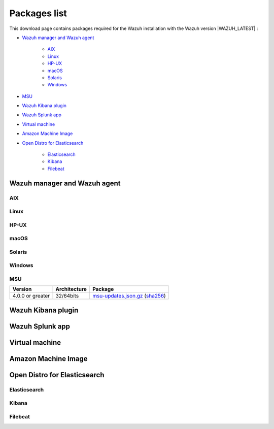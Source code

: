 .. Copyright (C) 2021 Wazuh, Inc.

.. meta::
  :description: Find the packages required for Wazuh installation on this page. Available for AIX, Linux, HP-UX, macOS, Solaris, and Windows.

.. _packages:

Packages list
=============

This download page contains packages required for the Wazuh installation with the Wazuh version |WAZUH_LATEST|  :

- `Wazuh manager and Wazuh agent`_

   - `AIX`_
   - `Linux`_
   - `HP-UX`_
   - `macOS`_
   - `Solaris`_
   - `Windows`_
- `MSU`_
- `Wazuh Kibana plugin`_
- `Wazuh Splunk app`_
- `Virtual machine`_
- `Amazon Machine Image`_
- `Open Distro for Elasticsearch`_

   - `Elasticsearch`_
   - `Kibana`_
   - `Filebeat`_

Wazuh manager and Wazuh agent
-----------------------------

AIX
^^^
+-----------------+--------------+---------------------------------------------------------------------------------------------------------------------------------------------------------------------------------------------------------------------------------------------+
| Version         | Architecture | Package                                                                                                                                                                                                                                     |
+=================+==============+=============================================================================================================================================================================================================================================+
| 6.1 or greater  |    PowerPC   | `wazuh-agent-|WAZUH_LATEST|-|WAZUH_REVISION_AIX|.aix.ppc.rpm <https://packages.wazuh.com/|CURRENT_MAJOR|/aix/wazuh-agent-|WAZUH_LATEST|-|WAZUH_REVISION_AIX|.aix.ppc.rpm>`_ (`sha512 <https://packages.wazuh.com/|CURRENT_MAJOR|/checksums/wazuh/|WAZUH_LATEST|/wazuh-agent-|WAZUH_LATEST|-|WAZUH_REVISION_AIX|.aix.ppc.rpm.sha512>`__)                          |
+-----------------+--------------+---------------------------------------------------------------------------------------------------------------------------------------------------------------------------------------------------------------------------------------------+


Linux
^^^^^


+-----------------------+-------------------+--------------+----------------------------------------------------------------------------------------------------------------------------------------------------------------------------------------------------------------------------------------------+
| Distribution          | Version           | Architecture | Package                                                                                                                                                                                                                                      |
+=======================+===================+==============+==============================================================================================================================================================================================================================================+
|                       |                   |    i386      | `wazuh-agent-|WAZUH_LATEST|-|WAZUH_REVISION_YUM_AGENT_I386|.i386.rpm <|RPM_AGENT|-|WAZUH_LATEST|-|WAZUH_REVISION_YUM_AGENT_I386|.i386.rpm>`_ (`sha512 <|CHECKSUMS_URL||WAZUH_LATEST|/wazuh-agent-|WAZUH_LATEST|-|WAZUH_REVISION_YUM_AGENT_I386|.i386.rpm.sha512>`__)                                    |
+ Amazon Linux          +  1 and 2          +--------------+----------------------------------------------------------------------------------------------------------------------------------------------------------------------------------------------------------------------------------------------+
|                       |                   |              | `wazuh-agent-|WAZUH_LATEST|-|WAZUH_REVISION_YUM_AGENT_X86|.x86_64.rpm <|RPM_AGENT|-|WAZUH_LATEST|-|WAZUH_REVISION_YUM_AGENT_X86|.x86_64.rpm>`_ (`sha512 <|CHECKSUMS_URL||WAZUH_LATEST|/wazuh-agent-|WAZUH_LATEST|-|WAZUH_REVISION_YUM_AGENT_X86|.x86_64.rpm.sha512>`__)                              |
+                       +                   +    x86_64    +----------------------------------------------------------------------------------------------------------------------------------------------------------------------------------------------------------------------------------------------+
|                       |                   |              | `wazuh-manager-|WAZUH_LATEST|-|WAZUH_REVISION_YUM_MANAGER_X86|.x86_64.rpm <|RPM_MANAGER|-|WAZUH_LATEST|-|WAZUH_REVISION_YUM_MANAGER_X86|.x86_64.rpm>`_ (`sha512 <|CHECKSUMS_URL||WAZUH_LATEST|/wazuh-manager-|WAZUH_LATEST|-|WAZUH_REVISION_YUM_MANAGER_X86|.x86_64.rpm.sha512>`__)                        |
+                       +                   +--------------+----------------------------------------------------------------------------------------------------------------------------------------------------------------------------------------------------------------------------------------------+
|                       |                   |              | `wazuh-agent-|WAZUH_LATEST|-|WAZUH_REVISION_YUM_AGENT_AARCH64|.aarch64.rpm <|RPM_AGENT|-|WAZUH_LATEST|-|WAZUH_REVISION_YUM_AGENT_AARCH64|.aarch64.rpm>`_ (`sha512 <|CHECKSUMS_URL||WAZUH_LATEST|/wazuh-agent-|WAZUH_LATEST|-|WAZUH_REVISION_YUM_AGENT_AARCH64|.aarch64.rpm.sha512>`__)                           |
+                       +                   +    aarch64   +----------------------------------------------------------------------------------------------------------------------------------------------------------------------------------------------------------------------------------------------+
|                       |                   |              | `wazuh-manager-|WAZUH_LATEST|-|WAZUH_REVISION_YUM_MANAGER_AARCH64|.aarch64.rpm <|RPM_MANAGER|-|WAZUH_LATEST|-|WAZUH_REVISION_YUM_MANAGER_AARCH64|.aarch64.rpm>`_ (`sha512 <|CHECKSUMS_URL||WAZUH_LATEST|/wazuh-manager-|WAZUH_LATEST|-|WAZUH_REVISION_YUM_MANAGER_AARCH64|.aarch64.rpm.sha512>`__)                     |
+                       +                   +--------------+----------------------------------------------------------------------------------------------------------------------------------------------------------------------------------------------------------------------------------------------+
|                       |                   |    armhf     | `wazuh-agent-|WAZUH_LATEST|-|WAZUH_REVISION_YUM_AGENT_ARMHF|.armv7hl.rpm <|RPM_AGENT|-|WAZUH_LATEST|-|WAZUH_REVISION_YUM_AGENT_ARMHF|.armv7hl.rpm>`_ (`sha512 <|CHECKSUMS_URL||WAZUH_LATEST|/wazuh-agent-|WAZUH_LATEST|-|WAZUH_REVISION_YUM_AGENT_ARMHF|.armv7hl.rpm.sha512>`__)                           |
+-----------------------+-------------------+--------------+----------------------------------------------------------------------------------------------------------------------------------------------------------------------------------------------------------------------------------------------+
|                       |                   |    i386      | `wazuh-agent-|WAZUH_LATEST|-|WAZUH_REVISION_YUM_AGENT_I386|.i386.rpm <|RPM_AGENT|-|WAZUH_LATEST|-|WAZUH_REVISION_YUM_AGENT_I386|.i386.rpm>`_ (`sha512 <|CHECKSUMS_URL||WAZUH_LATEST|/wazuh-agent-|WAZUH_LATEST|-|WAZUH_REVISION_YUM_AGENT_I386|.i386.rpm.sha512>`__)                                    |
+ CentOS                +  6 or greater     +--------------+----------------------------------------------------------------------------------------------------------------------------------------------------------------------------------------------------------------------------------------------+
|                       |                   |              | `wazuh-agent-|WAZUH_LATEST|-|WAZUH_REVISION_YUM_AGENT_X86|.x86_64.rpm <|RPM_AGENT|-|WAZUH_LATEST|-|WAZUH_REVISION_YUM_AGENT_X86|.x86_64.rpm>`_ (`sha512 <|CHECKSUMS_URL||WAZUH_LATEST|/wazuh-agent-|WAZUH_LATEST|-|WAZUH_REVISION_YUM_AGENT_X86|.x86_64.rpm.sha512>`__)                              |
+                       +                   +    x86_64    +----------------------------------------------------------------------------------------------------------------------------------------------------------------------------------------------------------------------------------------------+
|                       |                   |              | `wazuh-manager-|WAZUH_LATEST|-|WAZUH_REVISION_YUM_MANAGER_X86|.x86_64.rpm <|RPM_MANAGER|-|WAZUH_LATEST|-|WAZUH_REVISION_YUM_MANAGER_X86|.x86_64.rpm>`_ (`sha512 <|CHECKSUMS_URL||WAZUH_LATEST|/wazuh-manager-|WAZUH_LATEST|-|WAZUH_REVISION_YUM_MANAGER_X86|.x86_64.rpm.sha512>`__)                        |
+                       +                   +--------------+----------------------------------------------------------------------------------------------------------------------------------------------------------------------------------------------------------------------------------------------+
|                       |                   |              | `wazuh-agent-|WAZUH_LATEST|-|WAZUH_REVISION_YUM_AGENT_AARCH64|.aarch64.rpm <|RPM_AGENT|-|WAZUH_LATEST|-|WAZUH_REVISION_YUM_AGENT_AARCH64|.aarch64.rpm>`_ (`sha512 <|CHECKSUMS_URL||WAZUH_LATEST|/wazuh-agent-|WAZUH_LATEST|-|WAZUH_REVISION_YUM_AGENT_AARCH64|.aarch64.rpm.sha512>`__)                           |
+                       +                   +    aarch64   +----------------------------------------------------------------------------------------------------------------------------------------------------------------------------------------------------------------------------------------------+
|                       |                   |              | `wazuh-manager-|WAZUH_LATEST|-|WAZUH_REVISION_YUM_MANAGER_AARCH64|.aarch64.rpm <|RPM_MANAGER|-|WAZUH_LATEST|-|WAZUH_REVISION_YUM_MANAGER_AARCH64|.aarch64.rpm>`_ (`sha512 <|CHECKSUMS_URL||WAZUH_LATEST|/wazuh-manager-|WAZUH_LATEST|-|WAZUH_REVISION_YUM_MANAGER_AARCH64|.aarch64.rpm.sha512>`__)                     |
+                       +                   +--------------+----------------------------------------------------------------------------------------------------------------------------------------------------------------------------------------------------------------------------------------------+
|                       |                   |    armhf     | `wazuh-agent-|WAZUH_LATEST|-|WAZUH_REVISION_YUM_AGENT_ARMHF|.armv7hl.rpm <|RPM_AGENT|-|WAZUH_LATEST|-|WAZUH_REVISION_YUM_AGENT_ARMHF|.armv7hl.rpm>`_ (`sha512 <|CHECKSUMS_URL||WAZUH_LATEST|/wazuh-agent-|WAZUH_LATEST|-|WAZUH_REVISION_YUM_AGENT_ARMHF|.armv7hl.rpm.sha512>`__)                           |
+                       +-------------------+--------------+----------------------------------------------------------------------------------------------------------------------------------------------------------------------------------------------------------------------------------------------+
|                       |                   |    i386      | `wazuh-agent-|WAZUH_LATEST|-|WAZUH_REVISION_YUM_AGENT_I386_EL5|.el5.i386.rpm <https://packages.wazuh.com/|CURRENT_MAJOR|/yum5/i386/wazuh-agent-|WAZUH_LATEST|-|WAZUH_REVISION_YUM_AGENT_I386_EL5|.el5.i386.rpm>`__ (`sha512 <|CHECKSUMS_URL||WAZUH_LATEST|/wazuh-agent-|WAZUH_LATEST|-|WAZUH_REVISION_YUM_AGENT_I386_EL5|.el5.i386.rpm.sha512>`__)                 |
+                       +  5                +--------------+----------------------------------------------------------------------------------------------------------------------------------------------------------------------------------------------------------------------------------------------+
|                       |                   |    x86_64    | `wazuh-agent-|WAZUH_LATEST|-|WAZUH_REVISION_YUM_AGENT_X86_EL5|.el5.x86_64.rpm <https://packages.wazuh.com/|CURRENT_MAJOR|/yum5/x86_64/wazuh-agent-|WAZUH_LATEST|-|WAZUH_REVISION_YUM_AGENT_X86_EL5|.el5.x86_64.rpm>`__ (`sha512 <|CHECKSUMS_URL||WAZUH_LATEST|/wazuh-agent-|WAZUH_LATEST|-|WAZUH_REVISION_YUM_AGENT_X86_EL5|.el5.x86_64.rpm.sha512>`__)         |
+-----------------------+-------------------+--------------+----------------------------------------------------------------------------------------------------------------------------------------------------------------------------------------------------------------------------------------------+
|                       |                   |    i386      | `wazuh-agent_|WAZUH_LATEST|-|WAZUH_REVISION_DEB_AGENT_I386|_i386.deb <|DEB_AGENT|_|WAZUH_LATEST|-|WAZUH_REVISION_DEB_AGENT_I386|_i386.deb>`_ (`sha512 <|CHECKSUMS_URL||WAZUH_LATEST|/wazuh-agent_|WAZUH_LATEST|-|WAZUH_REVISION_DEB_AGENT_I386|_i386.deb.sha512>`__)            |
+ Debian                +  7 or greater     +--------------+----------------------------------------------------------------------------------------------------------------------------------------------------------------------------------------------------------------------------------------------+
|                       |                   |              | `wazuh-agent_|WAZUH_LATEST|-|WAZUH_REVISION_DEB_AGENT_X86|_amd64.deb <|DEB_AGENT|_|WAZUH_LATEST|-|WAZUH_REVISION_DEB_AGENT_X86|_amd64.deb>`_ (`sha512 <|CHECKSUMS_URL||WAZUH_LATEST|/wazuh-agent_|WAZUH_LATEST|-|WAZUH_REVISION_DEB_AGENT_X86|_amd64.deb.sha512>`__)         |
+                       +                   +    x86_64    +----------------------------------------------------------------------------------------------------------------------------------------------------------------------------------------------------------------------------------------------+
|                       |                   |              | `wazuh-manager_|WAZUH_LATEST|-|WAZUH_REVISION_DEB_MANAGER_X86|_amd64.deb <|DEB_MANAGER|_|WAZUH_LATEST|-|WAZUH_REVISION_DEB_MANAGER_X86|_amd64.deb>`_ (`sha512 <|CHECKSUMS_URL||WAZUH_LATEST|/wazuh-manager_|WAZUH_LATEST|-|WAZUH_REVISION_DEB_MANAGER_X86|_amd64.deb.sha512>`__) |
+                       +                   +--------------+----------------------------------------------------------------------------------------------------------------------------------------------------------------------------------------------------------------------------------------------+
|                       |                   |              | `wazuh-agent_|WAZUH_LATEST|-|WAZUH_REVISION_DEB_AGENT_AARCH64|_arm64.deb <|DEB_AGENT|_|WAZUH_LATEST|-|WAZUH_REVISION_DEB_AGENT_AARCH64|_arm64.deb>`_ (`sha512 <|CHECKSUMS_URL||WAZUH_LATEST|/wazuh-agent_|WAZUH_LATEST|-|WAZUH_REVISION_DEB_AGENT_AARCH64|_arm64.deb.sha512>`__)         |
+                       +                   +    aarch64   +----------------------------------------------------------------------------------------------------------------------------------------------------------------------------------------------------------------------------------------------+
|                       |                   |              | `wazuh-manager_|WAZUH_LATEST|-|WAZUH_REVISION_DEB_MANAGER_AARCH64|_arm64.deb <|DEB_MANAGER|_|WAZUH_LATEST|-|WAZUH_REVISION_DEB_MANAGER_AARCH64|_arm64.deb>`_ (`sha512 <|CHECKSUMS_URL||WAZUH_LATEST|/wazuh-manager_|WAZUH_LATEST|-|WAZUH_REVISION_DEB_MANAGER_AARCH64|_arm64.deb.sha512>`__) |
+                       +                   +--------------+----------------------------------------------------------------------------------------------------------------------------------------------------------------------------------------------------------------------------------------------+
|                       |                   |    armhf     | `wazuh-agent_|WAZUH_LATEST|-|WAZUH_REVISION_DEB_AGENT_ARMHF|_armhf.deb <|DEB_AGENT|_|WAZUH_LATEST|-|WAZUH_REVISION_DEB_AGENT_ARMHF|_armhf.deb>`_ (`sha512 <|CHECKSUMS_URL||WAZUH_LATEST|/wazuh-agent_|WAZUH_LATEST|-|WAZUH_REVISION_DEB_AGENT_ARMHF|_armhf.deb.sha512>`__)         |
+-----------------------+-------------------+--------------+----------------------------------------------------------------------------------------------------------------------------------------------------------------------------------------------------------------------------------------------+
|                       |                   |    i386      | `wazuh-agent-|WAZUH_LATEST|-|WAZUH_REVISION_YUM_AGENT_I386|.i386.rpm <|RPM_AGENT|-|WAZUH_LATEST|-|WAZUH_REVISION_YUM_AGENT_I386|.i386.rpm>`_ (`sha512 <|CHECKSUMS_URL||WAZUH_LATEST|/wazuh-agent-|WAZUH_LATEST|-|WAZUH_REVISION_YUM_AGENT_I386|.i386.rpm.sha512>`__)                                    |
+ Fedora                +  22 or greater    +--------------+----------------------------------------------------------------------------------------------------------------------------------------------------------------------------------------------------------------------------------------------+
|                       |                   |              | `wazuh-agent-|WAZUH_LATEST|-|WAZUH_REVISION_YUM_AGENT_X86|.x86_64.rpm <|RPM_AGENT|-|WAZUH_LATEST|-|WAZUH_REVISION_YUM_AGENT_X86|.x86_64.rpm>`_ (`sha512 <|CHECKSUMS_URL||WAZUH_LATEST|/wazuh-agent-|WAZUH_LATEST|-|WAZUH_REVISION_YUM_AGENT_X86|.x86_64.rpm.sha512>`__)                              |
+                       +                   +    x86_64    +----------------------------------------------------------------------------------------------------------------------------------------------------------------------------------------------------------------------------------------------+
|                       |                   |              | `wazuh-manager-|WAZUH_LATEST|-|WAZUH_REVISION_YUM_MANAGER_X86|.x86_64.rpm <|RPM_MANAGER|-|WAZUH_LATEST|-|WAZUH_REVISION_YUM_MANAGER_X86|.x86_64.rpm>`_ (`sha512 <|CHECKSUMS_URL||WAZUH_LATEST|/wazuh-manager-|WAZUH_LATEST|-|WAZUH_REVISION_YUM_MANAGER_X86|.x86_64.rpm.sha512>`__)                        |
+                       +                   +--------------+----------------------------------------------------------------------------------------------------------------------------------------------------------------------------------------------------------------------------------------------+
|                       |                   |              | `wazuh-agent-|WAZUH_LATEST|-|WAZUH_REVISION_YUM_AGENT_AARCH64|.aarch64.rpm <|RPM_AGENT|-|WAZUH_LATEST|-|WAZUH_REVISION_YUM_AGENT_AARCH64|.aarch64.rpm>`_ (`sha512 <|CHECKSUMS_URL||WAZUH_LATEST|/wazuh-agent-|WAZUH_LATEST|-|WAZUH_REVISION_YUM_AGENT_AARCH64|.aarch64.rpm.sha512>`__)                           |
+                       +                   +    aarch64   +----------------------------------------------------------------------------------------------------------------------------------------------------------------------------------------------------------------------------------------------+
|                       |                   |              | `wazuh-manager-|WAZUH_LATEST|-|WAZUH_REVISION_YUM_MANAGER_AARCH64|.aarch64.rpm <|RPM_MANAGER|-|WAZUH_LATEST|-|WAZUH_REVISION_YUM_MANAGER_AARCH64|.aarch64.rpm>`_ (`sha512 <|CHECKSUMS_URL||WAZUH_LATEST|/wazuh-manager-|WAZUH_LATEST|-|WAZUH_REVISION_YUM_MANAGER_AARCH64|.aarch64.rpm.sha512>`__)                     |
+                       +                   +--------------+----------------------------------------------------------------------------------------------------------------------------------------------------------------------------------------------------------------------------------------------+
|                       |                   |    armhf     | `wazuh-agent-|WAZUH_LATEST|-|WAZUH_REVISION_YUM_AGENT_ARMHF|.armv7hl.rpm <|RPM_AGENT|-|WAZUH_LATEST|-|WAZUH_REVISION_YUM_AGENT_ARMHF|.armv7hl.rpm>`_ (`sha512 <|CHECKSUMS_URL||WAZUH_LATEST|/wazuh-agent-|WAZUH_LATEST|-|WAZUH_REVISION_YUM_AGENT_ARMHF|.armv7hl.rpm.sha512>`__)                           |
+-----------------------+-------------------+--------------+----------------------------------------------------------------------------------------------------------------------------------------------------------------------------------------------------------------------------------------------+
|                       |                   |    i386      | `wazuh-agent-|WAZUH_LATEST|-|WAZUH_REVISION_YUM_AGENT_I386|.i386.rpm <|RPM_AGENT|-|WAZUH_LATEST|-|WAZUH_REVISION_YUM_AGENT_I386|.i386.rpm>`_ (`sha512 <|CHECKSUMS_URL||WAZUH_LATEST|/wazuh-agent-|WAZUH_LATEST|-|WAZUH_REVISION_YUM_AGENT_I386|.i386.rpm.sha512>`__)                                    |
+ OpenSUSE              +  42 or greater    +--------------+----------------------------------------------------------------------------------------------------------------------------------------------------------------------------------------------------------------------------------------------+
|                       |                   |              | `wazuh-agent-|WAZUH_LATEST|-|WAZUH_REVISION_YUM_AGENT_X86|.x86_64.rpm <|RPM_AGENT|-|WAZUH_LATEST|-|WAZUH_REVISION_YUM_AGENT_X86|.x86_64.rpm>`_ (`sha512 <|CHECKSUMS_URL||WAZUH_LATEST|/wazuh-agent-|WAZUH_LATEST|-|WAZUH_REVISION_YUM_AGENT_X86|.x86_64.rpm.sha512>`__)                              |
+                       +                   +    x86_64    +----------------------------------------------------------------------------------------------------------------------------------------------------------------------------------------------------------------------------------------------+
|                       |                   |              | `wazuh-manager-|WAZUH_LATEST|-|WAZUH_REVISION_YUM_MANAGER_X86|.x86_64.rpm <|RPM_MANAGER|-|WAZUH_LATEST|-|WAZUH_REVISION_YUM_MANAGER_X86|.x86_64.rpm>`_ (`sha512 <|CHECKSUMS_URL||WAZUH_LATEST|/wazuh-manager-|WAZUH_LATEST|-|WAZUH_REVISION_YUM_MANAGER_X86|.x86_64.rpm.sha512>`__)                        |
+                       +                   +--------------+----------------------------------------------------------------------------------------------------------------------------------------------------------------------------------------------------------------------------------------------+
|                       |                   |              | `wazuh-agent-|WAZUH_LATEST|-|WAZUH_REVISION_YUM_AGENT_AARCH64|.aarch64.rpm <|RPM_AGENT|-|WAZUH_LATEST|-|WAZUH_REVISION_YUM_AGENT_AARCH64|.aarch64.rpm>`_ (`sha512 <|CHECKSUMS_URL||WAZUH_LATEST|/wazuh-agent-|WAZUH_LATEST|-|WAZUH_REVISION_YUM_AGENT_AARCH64|.aarch64.rpm.sha512>`__)                           |
+                       +                   +    aarch64   +----------------------------------------------------------------------------------------------------------------------------------------------------------------------------------------------------------------------------------------------+
|                       |                   |              | `wazuh-manager-|WAZUH_LATEST|-|WAZUH_REVISION_YUM_MANAGER_AARCH64|.aarch64.rpm <|RPM_MANAGER|-|WAZUH_LATEST|-|WAZUH_REVISION_YUM_MANAGER_AARCH64|.aarch64.rpm>`_ (`sha512 <|CHECKSUMS_URL||WAZUH_LATEST|/wazuh-manager-|WAZUH_LATEST|-|WAZUH_REVISION_YUM_MANAGER_AARCH64|.aarch64.rpm.sha512>`__)                     |
+                       +                   +--------------+----------------------------------------------------------------------------------------------------------------------------------------------------------------------------------------------------------------------------------------------+
|                       |                   |    armhf     | `wazuh-agent-|WAZUH_LATEST|-|WAZUH_REVISION_YUM_AGENT_ARMHF|.armv7hl.rpm <|RPM_AGENT|-|WAZUH_LATEST|-|WAZUH_REVISION_YUM_AGENT_ARMHF|.armv7hl.rpm>`_ (`sha512 <|CHECKSUMS_URL||WAZUH_LATEST|/wazuh-agent-|WAZUH_LATEST|-|WAZUH_REVISION_YUM_AGENT_ARMHF|.armv7hl.rpm.sha512>`__)                           |
+-----------------------+-------------------+--------------+----------------------------------------------------------------------------------------------------------------------------------------------------------------------------------------------------------------------------------------------+
|                       |                   |    i386      | `wazuh-agent-|WAZUH_LATEST|-|WAZUH_REVISION_YUM_AGENT_I386|.i386.rpm <|RPM_AGENT|-|WAZUH_LATEST|-|WAZUH_REVISION_YUM_AGENT_I386|.i386.rpm>`_ (`sha512 <|CHECKSUMS_URL||WAZUH_LATEST|/wazuh-agent-|WAZUH_LATEST|-|WAZUH_REVISION_YUM_AGENT_I386|.i386.rpm.sha512>`__)                                    |
+ Oracle Linux          +  6 or greater     +--------------+----------------------------------------------------------------------------------------------------------------------------------------------------------------------------------------------------------------------------------------------+
|                       |                   |              | `wazuh-agent-|WAZUH_LATEST|-|WAZUH_REVISION_YUM_AGENT_X86|.x86_64.rpm <|RPM_AGENT|-|WAZUH_LATEST|-|WAZUH_REVISION_YUM_AGENT_X86|.x86_64.rpm>`_ (`sha512 <|CHECKSUMS_URL||WAZUH_LATEST|/wazuh-agent-|WAZUH_LATEST|-|WAZUH_REVISION_YUM_AGENT_X86|.x86_64.rpm.sha512>`__)                              |
+                       +                   +    x86_64    +----------------------------------------------------------------------------------------------------------------------------------------------------------------------------------------------------------------------------------------------+
|                       |                   |              | `wazuh-manager-|WAZUH_LATEST|-|WAZUH_REVISION_YUM_MANAGER_X86|.x86_64.rpm <|RPM_MANAGER|-|WAZUH_LATEST|-|WAZUH_REVISION_YUM_MANAGER_X86|.x86_64.rpm>`_ (`sha512 <|CHECKSUMS_URL||WAZUH_LATEST|/wazuh-manager-|WAZUH_LATEST|-|WAZUH_REVISION_YUM_MANAGER_X86|.x86_64.rpm.sha512>`__)                        |
+                       +                   +--------------+----------------------------------------------------------------------------------------------------------------------------------------------------------------------------------------------------------------------------------------------+
|                       |                   |              | `wazuh-agent-|WAZUH_LATEST|-|WAZUH_REVISION_YUM_AGENT_AARCH64|.aarch64.rpm <|RPM_AGENT|-|WAZUH_LATEST|-|WAZUH_REVISION_YUM_AGENT_AARCH64|.aarch64.rpm>`_ (`sha512 <|CHECKSUMS_URL||WAZUH_LATEST|/wazuh-agent-|WAZUH_LATEST|-|WAZUH_REVISION_YUM_AGENT_AARCH64|.aarch64.rpm.sha512>`__)                           |
+                       +                   +    aarch64   +----------------------------------------------------------------------------------------------------------------------------------------------------------------------------------------------------------------------------------------------+
|                       |                   |              | `wazuh-manager-|WAZUH_LATEST|-|WAZUH_REVISION_YUM_MANAGER_AARCH64|.aarch64.rpm <|RPM_MANAGER|-|WAZUH_LATEST|-|WAZUH_REVISION_YUM_MANAGER_AARCH64|.aarch64.rpm>`_ (`sha512 <|CHECKSUMS_URL||WAZUH_LATEST|/wazuh-manager-|WAZUH_LATEST|-|WAZUH_REVISION_YUM_MANAGER_AARCH64|.aarch64.rpm.sha512>`__)                     |
+                       +                   +--------------+----------------------------------------------------------------------------------------------------------------------------------------------------------------------------------------------------------------------------------------------+
|                       |                   |    armhf     | `wazuh-agent-|WAZUH_LATEST|-|WAZUH_REVISION_YUM_AGENT_ARMHF|.armv7hl.rpm <|RPM_AGENT|-|WAZUH_LATEST|-|WAZUH_REVISION_YUM_AGENT_ARMHF|.armv7hl.rpm>`_ (`sha512 <|CHECKSUMS_URL||WAZUH_LATEST|/wazuh-agent-|WAZUH_LATEST|-|WAZUH_REVISION_YUM_AGENT_ARMHF|.armv7hl.rpm.sha512>`__)                           |
+                       +-------------------+--------------+----------------------------------------------------------------------------------------------------------------------------------------------------------------------------------------------------------------------------------------------+
|                       |                   |    i386      | `wazuh-agent-|WAZUH_LATEST|-|WAZUH_REVISION_YUM_AGENT_I386_EL5|.el5.i386.rpm <https://packages.wazuh.com/|CURRENT_MAJOR|/yum5/i386/wazuh-agent-|WAZUH_LATEST|-|WAZUH_REVISION_YUM_AGENT_I386_EL5|.el5.i386.rpm>`__ (`sha512 <|CHECKSUMS_URL||WAZUH_LATEST|/wazuh-agent-|WAZUH_LATEST|-|WAZUH_REVISION_YUM_AGENT_I386_EL5|.el5.i386.rpm.sha512>`__)                 |
+                       +  5                +--------------+----------------------------------------------------------------------------------------------------------------------------------------------------------------------------------------------------------------------------------------------+
|                       |                   |    x86_64    | `wazuh-agent-|WAZUH_LATEST|-|WAZUH_REVISION_YUM_AGENT_X86_EL5|.el5.x86_64.rpm <https://packages.wazuh.com/|CURRENT_MAJOR|/yum5/x86_64/wazuh-agent-|WAZUH_LATEST|-|WAZUH_REVISION_YUM_AGENT_X86_EL5|.el5.x86_64.rpm>`__ (`sha512 <|CHECKSUMS_URL||WAZUH_LATEST|/wazuh-agent-|WAZUH_LATEST|-|WAZUH_REVISION_YUM_AGENT_X86_EL5|.el5.x86_64.rpm.sha512>`__)         |
+-----------------------+-------------------+--------------+----------------------------------------------------------------------------------------------------------------------------------------------------------------------------------------------------------------------------------------------+
|                       |                   |    i386      | `wazuh-agent-|WAZUH_LATEST|-|WAZUH_REVISION_YUM_AGENT_I386|.i386.rpm <|RPM_AGENT|-|WAZUH_LATEST|-|WAZUH_REVISION_YUM_AGENT_I386|.i386.rpm>`_ (`sha512 <|CHECKSUMS_URL||WAZUH_LATEST|/wazuh-agent-|WAZUH_LATEST|-|WAZUH_REVISION_YUM_AGENT_I386|.i386.rpm.sha512>`__)                                    |
+ Red Hat               +  6 or greater     +--------------+----------------------------------------------------------------------------------------------------------------------------------------------------------------------------------------------------------------------------------------------+
| Enterprise Linux      |                   |              | `wazuh-agent-|WAZUH_LATEST|-|WAZUH_REVISION_YUM_AGENT_X86|.x86_64.rpm <|RPM_AGENT|-|WAZUH_LATEST|-|WAZUH_REVISION_YUM_AGENT_X86|.x86_64.rpm>`_ (`sha512 <|CHECKSUMS_URL||WAZUH_LATEST|/wazuh-agent-|WAZUH_LATEST|-|WAZUH_REVISION_YUM_AGENT_X86|.x86_64.rpm.sha512>`__)                              |
+                       +                   +    x86_64    +----------------------------------------------------------------------------------------------------------------------------------------------------------------------------------------------------------------------------------------------+
|                       |                   |              | `wazuh-manager-|WAZUH_LATEST|-|WAZUH_REVISION_YUM_MANAGER_X86|.x86_64.rpm <|RPM_MANAGER|-|WAZUH_LATEST|-|WAZUH_REVISION_YUM_MANAGER_X86|.x86_64.rpm>`_ (`sha512 <|CHECKSUMS_URL||WAZUH_LATEST|/wazuh-manager-|WAZUH_LATEST|-|WAZUH_REVISION_YUM_MANAGER_X86|.x86_64.rpm.sha512>`__)                        |
+                       +                   +--------------+----------------------------------------------------------------------------------------------------------------------------------------------------------------------------------------------------------------------------------------------+
|                       |                   |              | `wazuh-agent-|WAZUH_LATEST|-|WAZUH_REVISION_YUM_AGENT_AARCH64|.aarch64.rpm <|RPM_AGENT|-|WAZUH_LATEST|-|WAZUH_REVISION_YUM_AGENT_AARCH64|.aarch64.rpm>`_ (`sha512 <|CHECKSUMS_URL||WAZUH_LATEST|/wazuh-agent-|WAZUH_LATEST|-|WAZUH_REVISION_YUM_AGENT_AARCH64|.aarch64.rpm.sha512>`__)                           |
+                       +                   +    aarch64   +----------------------------------------------------------------------------------------------------------------------------------------------------------------------------------------------------------------------------------------------+
|                       |                   |              | `wazuh-manager-|WAZUH_LATEST|-|WAZUH_REVISION_YUM_MANAGER_AARCH64|.aarch64.rpm <|RPM_MANAGER|-|WAZUH_LATEST|-|WAZUH_REVISION_YUM_MANAGER_AARCH64|.aarch64.rpm>`_ (`sha512 <|CHECKSUMS_URL||WAZUH_LATEST|/wazuh-manager-|WAZUH_LATEST|-|WAZUH_REVISION_YUM_MANAGER_AARCH64|.aarch64.rpm.sha512>`__)                     |
+                       +                   +--------------+----------------------------------------------------------------------------------------------------------------------------------------------------------------------------------------------------------------------------------------------+
|                       |                   |    armhf     | `wazuh-agent-|WAZUH_LATEST|-|WAZUH_REVISION_YUM_AGENT_ARMHF|.armv7hl.rpm <|RPM_AGENT|-|WAZUH_LATEST|-|WAZUH_REVISION_YUM_AGENT_ARMHF|.armv7hl.rpm>`_ (`sha512 <|CHECKSUMS_URL||WAZUH_LATEST|/wazuh-agent-|WAZUH_LATEST|-|WAZUH_REVISION_YUM_AGENT_ARMHF|.armv7hl.rpm.sha512>`__)                           |
+                       +-------------------+--------------+----------------------------------------------------------------------------------------------------------------------------------------------------------------------------------------------------------------------------------------------+
|                       |                   |    i386      | `wazuh-agent-|WAZUH_LATEST|-|WAZUH_REVISION_YUM_AGENT_I386_EL5|.el5.i386.rpm <https://packages.wazuh.com/|CURRENT_MAJOR|/yum5/i386/wazuh-agent-|WAZUH_LATEST|-|WAZUH_REVISION_YUM_AGENT_I386_EL5|.el5.i386.rpm>`__ (`sha512 <|CHECKSUMS_URL||WAZUH_LATEST|/wazuh-agent-|WAZUH_LATEST|-|WAZUH_REVISION_YUM_AGENT_I386_EL5|.el5.i386.rpm.sha512>`__)                 |
+                       +  5                +--------------+----------------------------------------------------------------------------------------------------------------------------------------------------------------------------------------------------------------------------------------------+
|                       |                   |    x86_64    | `wazuh-agent-|WAZUH_LATEST|-|WAZUH_REVISION_YUM_AGENT_X86_EL5|.el5.x86_64.rpm <https://packages.wazuh.com/|CURRENT_MAJOR|/yum5/x86_64/wazuh-agent-|WAZUH_LATEST|-|WAZUH_REVISION_YUM_AGENT_X86_EL5|.el5.x86_64.rpm>`__ (`sha512 <|CHECKSUMS_URL||WAZUH_LATEST|/wazuh-agent-|WAZUH_LATEST|-|WAZUH_REVISION_YUM_AGENT_X86_EL5|.el5.x86_64.rpm.sha512>`__)         |
+-----------------------+-------------------+--------------+----------------------------------------------------------------------------------------------------------------------------------------------------------------------------------------------------------------------------------------------+
|                       |                   |    i386      | `wazuh-agent-|WAZUH_LATEST|-|WAZUH_REVISION_YUM_AGENT_I386|.i386.rpm <|RPM_AGENT|-|WAZUH_LATEST|-|WAZUH_REVISION_YUM_AGENT_I386|.i386.rpm>`_ (`sha512 <|CHECKSUMS_URL||WAZUH_LATEST|/wazuh-agent-|WAZUH_LATEST|-|WAZUH_REVISION_YUM_AGENT_I386|.i386.rpm.sha512>`__)                                    |
+ SUSE                  +  12               +--------------+----------------------------------------------------------------------------------------------------------------------------------------------------------------------------------------------------------------------------------------------+
|                       |                   |              | `wazuh-agent-|WAZUH_LATEST|-|WAZUH_REVISION_YUM_AGENT_X86|.x86_64.rpm <|RPM_AGENT|-|WAZUH_LATEST|-|WAZUH_REVISION_YUM_AGENT_X86|.x86_64.rpm>`_ (`sha512 <|CHECKSUMS_URL||WAZUH_LATEST|/wazuh-agent-|WAZUH_LATEST|-|WAZUH_REVISION_YUM_AGENT_X86|.x86_64.rpm.sha512>`__)                              |
+                       +                   +    x86_64    +----------------------------------------------------------------------------------------------------------------------------------------------------------------------------------------------------------------------------------------------+
|                       |                   |              | `wazuh-manager-|WAZUH_LATEST|-|WAZUH_REVISION_YUM_MANAGER_X86|.x86_64.rpm <|RPM_MANAGER|-|WAZUH_LATEST|-|WAZUH_REVISION_YUM_MANAGER_X86|.x86_64.rpm>`_ (`sha512 <|CHECKSUMS_URL||WAZUH_LATEST|/wazuh-manager-|WAZUH_LATEST|-|WAZUH_REVISION_YUM_MANAGER_X86|.x86_64.rpm.sha512>`__)                        |
+                       +                   +--------------+----------------------------------------------------------------------------------------------------------------------------------------------------------------------------------------------------------------------------------------------+
|                       |                   |              | `wazuh-agent-|WAZUH_LATEST|-|WAZUH_REVISION_YUM_AGENT_AARCH64|.aarch64.rpm <|RPM_AGENT|-|WAZUH_LATEST|-|WAZUH_REVISION_YUM_AGENT_AARCH64|.aarch64.rpm>`_ (`sha512 <|CHECKSUMS_URL||WAZUH_LATEST|/wazuh-agent-|WAZUH_LATEST|-|WAZUH_REVISION_YUM_AGENT_AARCH64|.aarch64.rpm.sha512>`__)                           |
+                       +                   +    aarch64   +----------------------------------------------------------------------------------------------------------------------------------------------------------------------------------------------------------------------------------------------+
|                       |                   |              | `wazuh-manager-|WAZUH_LATEST|-|WAZUH_REVISION_YUM_MANAGER_AARCH64|.aarch64.rpm <|RPM_MANAGER|-|WAZUH_LATEST|-|WAZUH_REVISION_YUM_MANAGER_AARCH64|.aarch64.rpm>`_ (`sha512 <|CHECKSUMS_URL||WAZUH_LATEST|/wazuh-manager-|WAZUH_LATEST|-|WAZUH_REVISION_YUM_MANAGER_AARCH64|.aarch64.rpm.sha512>`__)                     |
+                       +                   +--------------+----------------------------------------------------------------------------------------------------------------------------------------------------------------------------------------------------------------------------------------------+
|                       |                   |    armhf     | `wazuh-agent-|WAZUH_LATEST|-|WAZUH_REVISION_YUM_AGENT_ARMHF|.armv7hl.rpm <|RPM_AGENT|-|WAZUH_LATEST|-|WAZUH_REVISION_YUM_AGENT_ARMHF|.armv7hl.rpm>`_ (`sha512 <|CHECKSUMS_URL||WAZUH_LATEST|/wazuh-agent-|WAZUH_LATEST|-|WAZUH_REVISION_YUM_AGENT_ARMHF|.armv7hl.rpm.sha512>`__)                           |
+                       +-------------------+--------------+----------------------------------------------------------------------------------------------------------------------------------------------------------------------------------------------------------------------------------------------+
|                       |                   |    i386      | `wazuh-agent-|WAZUH_LATEST|-|WAZUH_REVISION_YUM_AGENT_I386_EL5|.el5.i386.rpm <https://packages.wazuh.com/|CURRENT_MAJOR|/yum5/i386/wazuh-agent-|WAZUH_LATEST|-|WAZUH_REVISION_YUM_AGENT_I386_EL5|.el5.i386.rpm>`__ (`sha512 <|CHECKSUMS_URL||WAZUH_LATEST|/wazuh-agent-|WAZUH_LATEST|-|WAZUH_REVISION_YUM_AGENT_I386_EL5|.el5.i386.rpm.sha512>`__)                 |
+                       +  11               +--------------+----------------------------------------------------------------------------------------------------------------------------------------------------------------------------------------------------------------------------------------------+
|                       |                   |    x86_64    | `wazuh-agent-|WAZUH_LATEST|-|WAZUH_REVISION_YUM_AGENT_X86_EL5|.el5.x86_64.rpm <https://packages.wazuh.com/|CURRENT_MAJOR|/yum5/x86_64/wazuh-agent-|WAZUH_LATEST|-|WAZUH_REVISION_YUM_AGENT_X86_EL5|.el5.x86_64.rpm>`__ (`sha512 <|CHECKSUMS_URL||WAZUH_LATEST|/wazuh-agent-|WAZUH_LATEST|-|WAZUH_REVISION_YUM_AGENT_X86_EL5|.el5.x86_64.rpm.sha512>`__)         |
+-----------------------+-------------------+--------------+----------------------------------------------------------------------------------------------------------------------------------------------------------------------------------------------------------------------------------------------+
|                       |                   |    i386      | `wazuh-agent_|WAZUH_LATEST|-|WAZUH_REVISION_DEB_AGENT_I386|_i386.deb <|DEB_AGENT|_|WAZUH_LATEST|-|WAZUH_REVISION_DEB_AGENT_I386|_i386.deb>`_ (`sha512 <|CHECKSUMS_URL||WAZUH_LATEST|/wazuh-agent_|WAZUH_LATEST|-|WAZUH_REVISION_DEB_AGENT_I386|_i386.deb.sha512>`__)            |
+ Ubuntu                +  12 or greater    +--------------+----------------------------------------------------------------------------------------------------------------------------------------------------------------------------------------------------------------------------------------------+
|                       |                   |              | `wazuh-agent_|WAZUH_LATEST|-|WAZUH_REVISION_DEB_AGENT_X86|_amd64.deb <|DEB_AGENT|_|WAZUH_LATEST|-|WAZUH_REVISION_DEB_AGENT_X86|_amd64.deb>`_ (`sha512 <|CHECKSUMS_URL||WAZUH_LATEST|/wazuh-agent_|WAZUH_LATEST|-|WAZUH_REVISION_DEB_AGENT_X86|_amd64.deb.sha512>`__)         |
+                       +                   +    x86_64    +----------------------------------------------------------------------------------------------------------------------------------------------------------------------------------------------------------------------------------------------+
|                       |                   |              | `wazuh-manager_|WAZUH_LATEST|-|WAZUH_REVISION_DEB_MANAGER_X86|_amd64.deb <|DEB_MANAGER|_|WAZUH_LATEST|-|WAZUH_REVISION_DEB_MANAGER_X86|_amd64.deb>`_ (`sha512 <|CHECKSUMS_URL||WAZUH_LATEST|/wazuh-manager_|WAZUH_LATEST|-|WAZUH_REVISION_DEB_MANAGER_X86|_amd64.deb.sha512>`__) |
+                       +                   +--------------+----------------------------------------------------------------------------------------------------------------------------------------------------------------------------------------------------------------------------------------------+
|                       |                   |              | `wazuh-agent_|WAZUH_LATEST|-|WAZUH_REVISION_DEB_AGENT_AARCH64|_arm64.deb <|DEB_AGENT|_|WAZUH_LATEST|-|WAZUH_REVISION_DEB_AGENT_AARCH64|_arm64.deb>`_ (`sha512 <|CHECKSUMS_URL||WAZUH_LATEST|/wazuh-agent_|WAZUH_LATEST|-|WAZUH_REVISION_DEB_AGENT_AARCH64|_arm64.deb.sha512>`__)         |
+                       +                   +    aarch64   +----------------------------------------------------------------------------------------------------------------------------------------------------------------------------------------------------------------------------------------------+
|                       |                   |              | `wazuh-manager_|WAZUH_LATEST|-|WAZUH_REVISION_DEB_MANAGER_AARCH64|_arm64.deb <|DEB_MANAGER|_|WAZUH_LATEST|-|WAZUH_REVISION_DEB_MANAGER_AARCH64|_arm64.deb>`_ (`sha512 <|CHECKSUMS_URL||WAZUH_LATEST|/wazuh-manager_|WAZUH_LATEST|-|WAZUH_REVISION_DEB_MANAGER_AARCH64|_arm64.deb.sha512>`__) |
+                       +                   +--------------+----------------------------------------------------------------------------------------------------------------------------------------------------------------------------------------------------------------------------------------------+
|                       |                   |    armhf     | `wazuh-agent_|WAZUH_LATEST|-|WAZUH_REVISION_DEB_AGENT_ARMHF|_armhf.deb <|DEB_AGENT|_|WAZUH_LATEST|-|WAZUH_REVISION_DEB_AGENT_ARMHF|_armhf.deb>`_ (`sha512 <|CHECKSUMS_URL||WAZUH_LATEST|/wazuh-agent_|WAZUH_LATEST|-|WAZUH_REVISION_DEB_AGENT_ARMHF|_armhf.deb.sha512>`__)         |
+-----------------------+-------------------+--------------+----------------------------------------------------------------------------------------------------------------------------------------------------------------------------------------------------------------------------------------------+
|                       |                   |              | `wazuh-agent_|WAZUH_LATEST|-|WAZUH_REVISION_DEB_AGENT_X86|_amd64.deb <|DEB_AGENT|_|WAZUH_LATEST|-|WAZUH_REVISION_DEB_AGENT_X86|_amd64.deb>`_ (`sha512 <|CHECKSUMS_URL||WAZUH_LATEST|/wazuh-agent_|WAZUH_LATEST|-|WAZUH_REVISION_DEB_AGENT_X86|_amd64.deb.sha512>`__)         |
+                       +                   +    x86_64    +----------------------------------------------------------------------------------------------------------------------------------------------------------------------------------------------------------------------------------------------+
|                       |                   |              | `wazuh-manager_|WAZUH_LATEST|-|WAZUH_REVISION_DEB_MANAGER_X86|_amd64.deb <|DEB_MANAGER|_|WAZUH_LATEST|-|WAZUH_REVISION_DEB_MANAGER_X86|_amd64.deb>`_ (`sha512 <|CHECKSUMS_URL||WAZUH_LATEST|/wazuh-manager_|WAZUH_LATEST|-|WAZUH_REVISION_DEB_MANAGER_X86|_amd64.deb.sha512>`__) |
+ Raspbian OS           + Buster or greater +--------------+----------------------------------------------------------------------------------------------------------------------------------------------------------------------------------------------------------------------------------------------+
|                       |                   |              | `wazuh-agent_|WAZUH_LATEST|-|WAZUH_REVISION_DEB_AGENT_AARCH64|_arm64.deb <|DEB_AGENT|_|WAZUH_LATEST|-|WAZUH_REVISION_DEB_AGENT_AARCH64|_arm64.deb>`_ (`sha512 <|CHECKSUMS_URL||WAZUH_LATEST|/wazuh-agent_|WAZUH_LATEST|-|WAZUH_REVISION_DEB_AGENT_AARCH64|_arm64.deb.sha512>`__)         |
+                       +                   +    aarch64   +----------------------------------------------------------------------------------------------------------------------------------------------------------------------------------------------------------------------------------------------+
|                       |                   |              | `wazuh-manager_|WAZUH_LATEST|-|WAZUH_REVISION_DEB_MANAGER_AARCH64|_arm64.deb <|DEB_MANAGER|_|WAZUH_LATEST|-|WAZUH_REVISION_DEB_MANAGER_AARCH64|_arm64.deb>`_ (`sha512 <|CHECKSUMS_URL||WAZUH_LATEST|/wazuh-manager_|WAZUH_LATEST|-|WAZUH_REVISION_DEB_MANAGER_AARCH64|_arm64.deb.sha512>`__) |
+                       +                   +--------------+----------------------------------------------------------------------------------------------------------------------------------------------------------------------------------------------------------------------------------------------+
|                       |                   |    armhf     | `wazuh-agent_|WAZUH_LATEST|-|WAZUH_REVISION_DEB_AGENT_ARMHF|_armhf.deb <|DEB_AGENT|_|WAZUH_LATEST|-|WAZUH_REVISION_DEB_AGENT_ARMHF|_armhf.deb>`_ (`sha512 <|CHECKSUMS_URL||WAZUH_LATEST|/wazuh-agent_|WAZUH_LATEST|-|WAZUH_REVISION_DEB_AGENT_ARMHF|_armhf.deb.sha512>`__)         |
+-----------------------+-------------------+--------------+----------------------------------------------------------------------------------------------------------------------------------------------------------------------------------------------------------------------------------------------+

HP-UX
^^^^^
+-----------------+--------------+----------------------------------------------------------------------------------------------------------------------------------------------------------------------------------------------------------------------------------------------+
| Version         | Architecture | Package                                                                                                                                                                                                                                      |
+=================+==============+==============================================================================================================================================================================================================================================+
|  11.31          |   Itanium    | `wazuh-agent-|WAZUH_LATEST|-|WAZUH_REVISION_HPUX|-hpux-11v3-ia64.tar <https://packages.wazuh.com/|CURRENT_MAJOR|/hp-ux/wazuh-agent-|WAZUH_LATEST|-|WAZUH_REVISION_HPUX|-hpux-11v3-ia64.tar>`_ (`sha512 <https://packages.wazuh.com/|CURRENT_MAJOR|/checksums/wazuh/|WAZUH_LATEST|/wazuh-agent-|WAZUH_LATEST|-|WAZUH_REVISION_HPUX|-hpux-11v3-ia64.tar.sha512>`__)    |
+-----------------+--------------+----------------------------------------------------------------------------------------------------------------------------------------------------------------------------------------------------------------------------------------------+

macOS
^^^^^
+--------------+-----------------------------------------------------------------------------------------------------------------------------------------------------------------------------------------------------------------------------------------------+
| Architecture | Package                                                                                                                                                                                                                                       |
+==============+===============================================================================================================================================================================================================================================+
|    64bits    | `wazuh-agent-|WAZUH_LATEST|-|WAZUH_REVISION_OSX|.pkg <https://packages.wazuh.com/|CURRENT_MAJOR|/macos/wazuh-agent-|WAZUH_LATEST|-|WAZUH_REVISION_OSX|.pkg>`_ (`sha512 <https://packages.wazuh.com/|CURRENT_MAJOR|/checksums/wazuh/|WAZUH_LATEST|/wazuh-agent-|WAZUH_LATEST|-|WAZUH_REVISION_OSX|.pkg.sha512>`__)                                                  |
+--------------+-----------------------------------------------------------------------------------------------------------------------------------------------------------------------------------------------------------------------------------------------+

Solaris
^^^^^^^
+---------+--------------+---------------------------------------------------------------------------------------------------------------------------------------------------------------------------------------------------------------------------------------------+
| Version | Architecture | Package                                                                                                                                                                                                                                     |
+=========+==============+=============================================================================================================================================================================================================================================+
|         |     i386     | `wazuh-agent_v|WAZUH_LATEST|-sol10-i386.pkg <https://packages.wazuh.com/|CURRENT_MAJOR|/solaris/i386/10/wazuh-agent_v|WAZUH_LATEST|-sol10-i386.pkg>`_ (`sha512 <https://packages.wazuh.com/|CURRENT_MAJOR|/checksums/wazuh/|WAZUH_LATEST|/wazuh-agent_v|WAZUH_LATEST|-sol10-i386.pkg.sha512>`__)        |
+  10     +--------------+---------------------------------------------------------------------------------------------------------------------------------------------------------------------------------------------------------------------------------------------+
|         |     SPARC    | `wazuh-agent_v|WAZUH_LATEST|-sol10-sparc.pkg <https://packages.wazuh.com/|CURRENT_MAJOR|/solaris/sparc/10/wazuh-agent_v|WAZUH_LATEST|-sol10-sparc.pkg>`_ (`sha512 <https://packages.wazuh.com/|CURRENT_MAJOR|/checksums/wazuh/|WAZUH_LATEST|/wazuh-agent_v|WAZUH_LATEST|-sol10-sparc.pkg.sha512>`__)    |
+---------+--------------+---------------------------------------------------------------------------------------------------------------------------------------------------------------------------------------------------------------------------------------------+
|         |     i386     | `wazuh-agent_v|WAZUH_LATEST|-sol11-i386.p5p <https://packages.wazuh.com/|CURRENT_MAJOR|/solaris/i386/11/wazuh-agent_v|WAZUH_LATEST|-sol11-i386.p5p>`_ (`sha512 <https://packages.wazuh.com/|CURRENT_MAJOR|/checksums/wazuh/|WAZUH_LATEST|/wazuh-agent_v|WAZUH_LATEST|-sol11-i386.p5p.sha512>`__)        |
+  11     +--------------+---------------------------------------------------------------------------------------------------------------------------------------------------------------------------------------------------------------------------------------------+
|         |     SPARC    | `wazuh-agent_v|WAZUH_LATEST|-sol11-sparc.p5p <https://packages.wazuh.com/|CURRENT_MAJOR|/solaris/sparc/11/wazuh-agent_v|WAZUH_LATEST|-sol11-sparc.p5p>`_ (`sha512 <https://packages.wazuh.com/|CURRENT_MAJOR|/checksums/wazuh/|WAZUH_LATEST|/wazuh-agent_v|WAZUH_LATEST|-sol11-sparc.p5p.sha512>`__)    |
+---------+--------------+---------------------------------------------------------------------------------------------------------------------------------------------------------------------------------------------------------------------------------------------+

Windows
^^^^^^^

+-----------------+--------------+---------------------------------------------------------------------------------------------------------------------------------------------------------------------------------------------------------------------------------------------+
| Version         | Architecture | Package                                                                                                                                                                                                                                     |
+=================+==============+=============================================================================================================================================================================================================================================+
|  XP or greater  |   32/64bits  | `wazuh-agent-|WAZUH_LATEST|-|WAZUH_REVISION_WINDOWS|.msi <https://packages.wazuh.com/|CURRENT_MAJOR|/windows/wazuh-agent-|WAZUH_LATEST|-|WAZUH_REVISION_WINDOWS|.msi>`_ (`sha512 <https://packages.wazuh.com/|CURRENT_MAJOR|/checksums/wazuh/|WAZUH_LATEST|/wazuh-agent-|WAZUH_LATEST|-|WAZUH_REVISION_WINDOWS|.msi.sha512>`__)                                              |
+-----------------+--------------+---------------------------------------------------------------------------------------------------------------------------------------------------------------------------------------------------------------------------------------------+

MSU
^^^

+-------------------+--------------+---------------------------------------------------------------------------------------------------------------------------------------------------------------------------------------------------------------------------------------+
| Version           | Architecture | Package                                                                                                                                                                                                                               |
+===================+==============+=======================================================================================================================================================================================================================================+
|  4.0.0 or greater |   32/64bits  | `msu-updates.json.gz <https://feed.wazuh.com/vulnerability-detector/windows/msu-updates.json.gz>`_ (`sha256 <https://feed.wazuh.com/vulnerability-detector/windows/msu-updates.meta>`__)                                              |
+-------------------+--------------+---------------------------------------------------------------------------------------------------------------------------------------------------------------------------------------------------------------------------------------+

Wazuh Kibana plugin
-------------------

+---------------------------+---------------------+---------------+-------------------------------------------------------------------------------------------------------------------------------------------------------------------------------------------------------------------------------------------------------------+
|  Kibana Version           | Open Distro Version | Wazuh version | Package                                                                                                                                                                                                                                                     |
+===========================+=====================+===============+=============================================================================================================================================================================================================================================================+
|   |ELASTICSEARCH_LATEST|                  |  |OPEN_DISTRO_LATEST|             |     |WAZUH_LATEST|     | `wazuh_kibana-|WAZUH_LATEST|_|ELASTICSEARCH_LATEST|.zip <https://packages.wazuh.com/|CURRENT_MAJOR|/ui/kibana/wazuh_kibana-|WAZUH_LATEST|_|ELASTICSEARCH_LATEST|-1.zip>`_ (`sha512 <https://packages.wazuh.com/|CURRENT_MAJOR|/checksums/wazuh/|WAZUH_LATEST|/wazuh_kibana-|WAZUH_LATEST|_|ELASTICSEARCH_LATEST|-1.zip.sha512>`__)                                      |  
+---------------------------+---------------------+---------------+-------------------------------------------------------------------------------------------------------------------------------------------------------------------------------------------------------------------------------------------------------------+
|   7.11.2                  |                     |     |WAZUH_LATEST|     | `wazuh_kibana-|WAZUH_LATEST|_7.11.2.zip <https://packages.wazuh.com/|CURRENT_MAJOR|/ui/kibana/wazuh_kibana-|WAZUH_LATEST|_7.11.2-1.zip>`_ (`sha512 <https://packages.wazuh.com/|CURRENT_MAJOR|/checksums/wazuh/|WAZUH_LATEST|/wazuh_kibana-|WAZUH_LATEST|_7.11.2-1.zip.sha512>`__)                                      |   
+---------------------------+---------------------+---------------+-------------------------------------------------------------------------------------------------------------------------------------------------------------------------------------------------------------------------------------------------------------+
|   |ELASTICSEARCH_ELK_LATEST|                  |                     |     |WAZUH_LATEST|     | `wazuh_kibana-|WAZUH_LATEST|_|ELASTICSEARCH_ELK_LATEST|.zip <https://packages.wazuh.com/|CURRENT_MAJOR|/ui/kibana/wazuh_kibana-|WAZUH_LATEST|_|ELASTICSEARCH_ELK_LATEST|-1.zip>`_ (`sha512 <https://packages.wazuh.com/|CURRENT_MAJOR|/checksums/wazuh/|WAZUH_LATEST|/wazuh_kibana-|WAZUH_LATEST|_|ELASTICSEARCH_ELK_LATEST|-1.zip.sha512>`__)                                      |   
+---------------------------+---------------------+---------------+-------------------------------------------------------------------------------------------------------------------------------------------------------------------------------------------------------------------------------------------------------------+

Wazuh Splunk app
----------------

+---------------------------+---------------------+---------------+-------------------------------------------------------------------------------------------------------------------------------------------------------------------------------------------------------------------------------------------------------------+
|  Splunk version           |   Wazuh version     | Package                                                                                                                                                                                                                                                                     |
+===========================+=====================+===============+=============================================================================================================================================================================================================================================================+
|    8.1.4                  |     |WAZUH_SPLUNK_LATEST|           | `wazuh_splunk-|WAZUH_SPLUNK_LATEST|_8.1.4.tar.gz <https://packages.wazuh.com/4.x/ui/splunk/wazuh_splunk-|WAZUH_SPLUNK_LATEST|_8.1.4-1.tar.gz>`_ (`sha512 <https://packages.wazuh.com/4.x/checksums/wazuh/|WAZUH_SPLUNK_LATEST|/wazuh_splunk-|WAZUH_SPLUNK_LATEST|_8.1.4-1.tar.gz.sha512>`__)                                                |
+---------------------------+---------------------+---------------+-------------------------------------------------------------------------------------------------------------------------------------------------------------------------------------------------------------------------------------------------------------+
|    |SPLUNK_LATEST|                  |     |WAZUH_SPLUNK_LATEST|           | `wazuh_splunk-|WAZUH_SPLUNK_LATEST|_|SPLUNK_LATEST|.tar.gz <https://packages.wazuh.com/4.x/ui/splunk/wazuh_splunk-|WAZUH_SPLUNK_LATEST|_|SPLUNK_LATEST|-1.tar.gz>`_ (`sha512 <https://packages.wazuh.com/|CURRENT_MAJOR|/checksums/wazuh/|WAZUH_SPLUNK_LATEST|/wazuh_splunk-|WAZUH_SPLUNK_LATEST|_|SPLUNK_LATEST|-1.tar.gz.sha512>`__)                                                |
+---------------------------+---------------------+---------------+-------------------------------------------------------------------------------------------------------------------------------------------------------------------------------------------------------------------------------------------------------------+


Virtual machine
---------------

+--------------+--------------+--------------+---------+----------------------------------------------------------------------------------------------------------------------------------------------------------------------------------------------------+
| Distribution | Architecture | VM Format    | Version | Package                                                                                                                                                                                            |                                                                                                                                                 
+==============+==============+==============+=========+====================================================================================================================================================================================================+
|   CentOS 7   |    64bits    |      OVA     |  |WAZUH_LATEST_OVA|  | `wazuh-|WAZUH_LATEST_OVA|_|OPEN_DISTRO_LATEST|.ova <https://packages.wazuh.com/|CURRENT_MAJOR|/vm/wazuh-|WAZUH_LATEST_OVA|_|OPEN_DISTRO_LATEST|.ova>`_ (`sha512 <https://packages.wazuh.com/|CURRENT_MAJOR|/checksums/wazuh/|WAZUH_LATEST_OVA|/wazuh-|WAZUH_LATEST_OVA|_|OPEN_DISTRO_LATEST|.ova.sha512>`__)             |
+--------------+--------------+--------------+---------+----------------------------------------------------------------------------------------------------------------------------------------------------------------------------------------------------+

Amazon Machine Image
--------------------

+--------------------+--------------+------------------+----------------------+------------------------------------+
| Distribution       | Architecture | VM Format        | Version              | Package                            |
+====================+==============+==================+======================+====================================+
|   Amazon Linux 2   |    64bits    |      AWS AMI     |  |WAZUH_LATEST_AMI|               | Wazuh  |WAZUH_LATEST_AMI|                       |
+--------------------+--------------+------------------+----------------------+------------------------------------+


Open Distro for Elasticsearch
------------------------------

Elasticsearch
^^^^^^^^^^^^^

+--------------+--------------------------------------------------------------------------------------------------------------------------------------------------------------------------------------------------------------------------------------------------------------------------------------------------------------+
| Package type | Package                                                                                                                                                                                                                                                                                                      |
+==============+==============================================================================================================================================================================================================================================================================================================+
|     RPM      | `opendistroforelasticsearch-|OPEN_DISTRO_LATEST|.rpm <https://packages.wazuh.com/4.x/yum/opendistroforelasticsearch-|OPEN_DISTRO_LATEST|-linux-x64.rpm>`_ (`sha512 <https://packages.wazuh.com/4.x/checksums/opendistro/|OPEN_DISTRO_LATEST|/opendistroforelasticsearch-|OPEN_DISTRO_LATEST|-linux-x64.rpm.sha512>`__)                                               |
+--------------+--------------------------------------------------------------------------------------------------------------------------------------------------------------------------------------------------------------------------------------------------------------------------------------------------------------+
|     DEB      | `opendistroforelasticsearch-|OPEN_DISTRO_LATEST|.deb <https://packages.wazuh.com/4.x/apt/pool/main/o/opendistroforelasticsearch/opendistroforelasticsearch_|OPEN_DISTRO_LATEST|-1_amd64.deb>`_ (`sha512 <https://packages.wazuh.com/4.x/checksums/opendistro/|OPEN_DISTRO_LATEST|/opendistroforelasticsearch_|OPEN_DISTRO_LATEST|-1_amd64.deb.sha512>`__)            |
+--------------+--------------------------------------------------------------------------------------------------------------------------------------------------------------------------------------------------------------------------------------------------------------------------------------------------------------+


Kibana
^^^^^^

+--------------+-------------------------------------------------------------------------------------------------------------------------------------------------------------------------------------------------------------------------------------------------------------------------------------------------------------------------------------------------------------+
| Package type | Package                                                                                                                                                                                                                                                                                                                                                     |
+==============+=============================================================================================================================================================================================================================================================================================================================================================+
|     RPM      | `opendistroforelasticsearch-kibana-|OPEN_DISTRO_LATEST|.rpm <https://packages.wazuh.com/4.x/yum/opendistroforelasticsearch-kibana-|OPEN_DISTRO_LATEST|-linux-x64.rpm>`_ (`sha512 <https://packages.wazuh.com/4.x/checksums/opendistro/|OPEN_DISTRO_LATEST|/opendistroforelasticsearch-kibana-|OPEN_DISTRO_LATEST|-linux-x64.rpm.sha512>`__)                                                                         |
+--------------+-------------------------------------------------------------------------------------------------------------------------------------------------------------------------------------------------------------------------------------------------------------------------------------------------------------------------------------------------------------+
|     DEB      | `opendistroforelasticsearch-kibana-|OPEN_DISTRO_LATEST|.deb <https://packages.wazuh.com/4.x/apt/pool/main/o/opendistroforelasticsearch-kibana/opendistroforelasticsearch-kibana_|OPEN_DISTRO_LATEST|_amd64.deb>`_ (`sha512 <https://packages.wazuh.com/4.x/checksums/opendistro/|OPEN_DISTRO_LATEST|/opendistroforelasticsearch-kibana_|OPEN_DISTRO_LATEST|_amd64.deb.sha512>`__)                                   |
+--------------+-------------------------------------------------------------------------------------------------------------------------------------------------------------------------------------------------------------------------------------------------------------------------------------------------------------------------------------------------------------+

Filebeat
^^^^^^^^

+--------------+-------------------------------------------------------------------------------------------------------------------------------------------------------------------------------------------------------------------------------------------------+
| Package type | Package                                                                                                                                                                                                                                         |
+==============+=================================================================================================================================================================================================================================================+
|     RPM      | `filebeat-oss-|ELASTICSEARCH_LATEST|-x86_64.rpm <https://packages.wazuh.com/4.x/yum/filebeat-oss-|ELASTICSEARCH_LATEST|-x86_64.rpm>`_ (`sha512 <https://packages.wazuh.com/4.x/checksums/elasticsearch/|ELASTICSEARCH_LATEST|/filebeat-oss-|ELASTICSEARCH_LATEST|-x86_64.rpm.sha512>`__)                        |
+--------------+-------------------------------------------------------------------------------------------------------------------------------------------------------------------------------------------------------------------------------------------------+
|     DEB      | `filebeat-oss-|ELASTICSEARCH_LATEST|-amd64.deb <https://packages.wazuh.com/4.x/apt/pool/main/f/filebeat/filebeat-oss-|ELASTICSEARCH_LATEST|-amd64.deb>`_ (`sha512 <https://packages.wazuh.com/4.x/checksums/elasticsearch/|ELASTICSEARCH_LATEST|/filebeat-oss-|ELASTICSEARCH_LATEST|-amd64.deb.sha512>`__)      |
+--------------+-------------------------------------------------------------------------------------------------------------------------------------------------------------------------------------------------------------------------------------------------+
